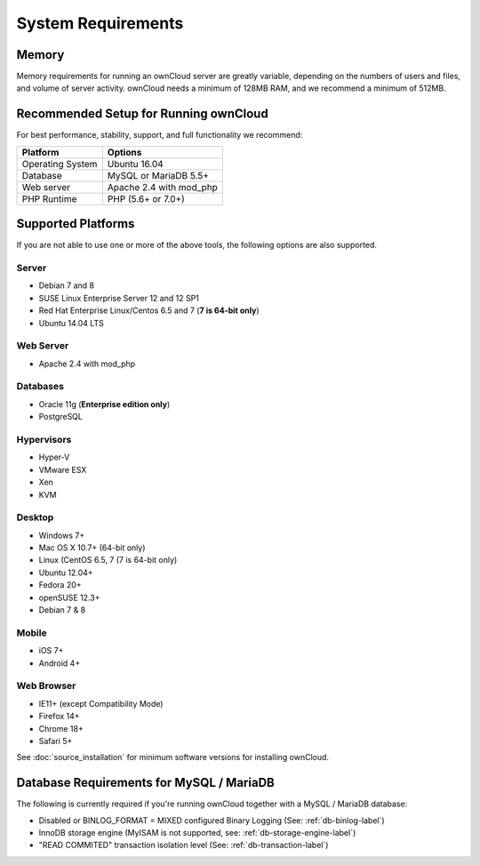 ===================
System Requirements
===================

Memory
------

Memory requirements for running an ownCloud server are greatly variable, 
depending on the numbers of users and files, and volume of server activity. 
ownCloud needs a minimum of 128MB RAM, and we recommend a minimum of 512MB.

Recommended Setup for Running ownCloud
--------------------------------------

For best performance, stability, support, and full functionality we recommend:

================= =============================================================
Platform          Options
================= =============================================================
Operating System  Ubuntu 16.04
Database          MySQL or MariaDB 5.5+
Web server        Apache 2.4 with mod_php
PHP Runtime       PHP (5.6+ or 7.0+)
================= =============================================================

Supported Platforms
-------------------

If you are not able to use one or more of the above tools, the following
options are also supported.

Server
^^^^^^

- Debian 7 and 8
- SUSE Linux Enterprise Server 12 and 12 SP1
- Red Hat Enterprise Linux/Centos 6.5 and 7 (**7 is 64-bit only**)
- Ubuntu 14.04 LTS

Web Server
^^^^^^^^^^

- Apache 2.4 with mod_php

Databases
^^^^^^^^^

- Oracle 11g (**Enterprise edition only**)
- PostgreSQL

Hypervisors 
^^^^^^^^^^^

- Hyper-V
- VMware ESX
- Xen
- KVM

Desktop
^^^^^^^

- Windows 7+
- Mac OS X 10.7+ (64-bit only)
- Linux (CentOS 6.5, 7 (7 is 64-bit only)
- Ubuntu 12.04+
- Fedora 20+
- openSUSE 12.3+
- Debian 7 & 8

Mobile 
^^^^^^

- iOS 7+
- Android 4+

Web Browser 
^^^^^^^^^^^

- IE11+ (except Compatibility Mode)
- Firefox 14+
- Chrome 18+
- Safari 5+

See :doc:`source_installation` for minimum software versions for installing
ownCloud.

Database Requirements for MySQL / MariaDB
-----------------------------------------

The following is currently required if you're running ownCloud together with a MySQL / MariaDB database:

* Disabled or BINLOG_FORMAT = MIXED configured Binary Logging (See: :ref:`db-binlog-label`)
* InnoDB storage engine (MyISAM is not supported, see: :ref:`db-storage-engine-label`)
* "READ COMMITED" transaction isolation level (See: :ref:`db-transaction-label`)